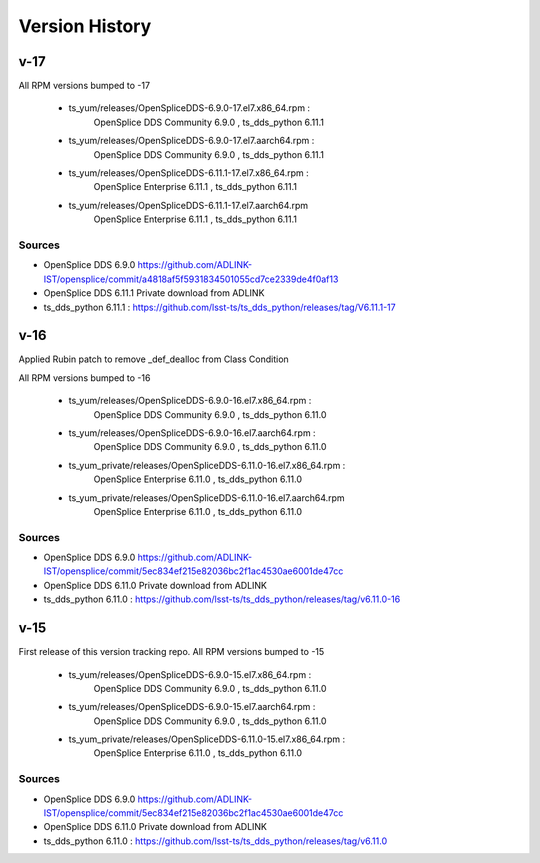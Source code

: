 .. py:currentmodule:: lsst.ts.opensplice_rpm

.. _lsst.ts.opensplice_rpm.version_history:

###############
Version History
###############
v-17
====


All RPM versions bumped to -17

 * ts_yum/releases/OpenSpliceDDS-6.9.0-17.el7.x86_64.rpm  : 
	OpenSplice DDS Community 6.9.0 , ts_dds_python 6.11.1

 * ts_yum/releases/OpenSpliceDDS-6.9.0-17.el7.aarch64.rpm : 
	OpenSplice DDS Community 6.9.0 , ts_dds_python 6.11.1

 * ts_yum/releases/OpenSpliceDDS-6.11.1-17.el7.x86_64.rpm : 
	OpenSplice Enterprise 6.11.1 , ts_dds_python 6.11.1

 * ts_yum/releases/OpenSpliceDDS-6.11.1-17.el7.aarch64.rpm
	OpenSplice Enterprise 6.11.1 , ts_dds_python 6.11.1

Sources
-------

* OpenSplice DDS 6.9.0 https://github.com/ADLINK-IST/opensplice/commit/a4818af5f5931834501055cd7ce2339de4f0af13

* OpenSplice DDS 6.11.1 Private download from ADLINK

* ts_dds_python 6.11.1 : https://github.com/lsst-ts/ts_dds_python/releases/tag/V6.11.1-17

v-16
====

Applied Rubin patch to remove _def_dealloc from Class Condition

All RPM versions bumped to -16

 * ts_yum/releases/OpenSpliceDDS-6.9.0-16.el7.x86_64.rpm  : 
	OpenSplice DDS Community 6.9.0 , ts_dds_python 6.11.0

 * ts_yum/releases/OpenSpliceDDS-6.9.0-16.el7.aarch64.rpm : 
	OpenSplice DDS Community 6.9.0 , ts_dds_python 6.11.0

 * ts_yum_private/releases/OpenSpliceDDS-6.11.0-16.el7.x86_64.rpm : 
	OpenSplice Enterprise 6.11.0 , ts_dds_python 6.11.0

 * ts_yum_private/releases/OpenSpliceDDS-6.11.0-16.el7.aarch64.rpm
	OpenSplice Enterprise 6.11.0 , ts_dds_python 6.11.0

Sources
-------

* OpenSplice DDS 6.9.0 https://github.com/ADLINK-IST/opensplice/commit/5ec834ef215e82036bc2f1ac4530ae6001de47cc

* OpenSplice DDS 6.11.0 Private download from ADLINK

* ts_dds_python 6.11.0 : https://github.com/lsst-ts/ts_dds_python/releases/tag/v6.11.0-16

v-15
====

First release of this version tracking repo. All RPM versions bumped to -15

 * ts_yum/releases/OpenSpliceDDS-6.9.0-15.el7.x86_64.rpm  : 
	OpenSplice DDS Community 6.9.0 , ts_dds_python 6.11.0
 * ts_yum/releases/OpenSpliceDDS-6.9.0-15.el7.aarch64.rpm : 
	OpenSplice DDS Community 6.9.0 , ts_dds_python 6.11.0
 * ts_yum_private/releases/OpenSpliceDDS-6.11.0-15.el7.x86_64.rpm : 
	OpenSplice Enterprise 6.11.0 , ts_dds_python 6.11.0

Sources
-------

* OpenSplice DDS 6.9.0 https://github.com/ADLINK-IST/opensplice/commit/5ec834ef215e82036bc2f1ac4530ae6001de47cc

* OpenSplice DDS 6.11.0 Private download from ADLINK

* ts_dds_python 6.11.0 : https://github.com/lsst-ts/ts_dds_python/releases/tag/v6.11.0
